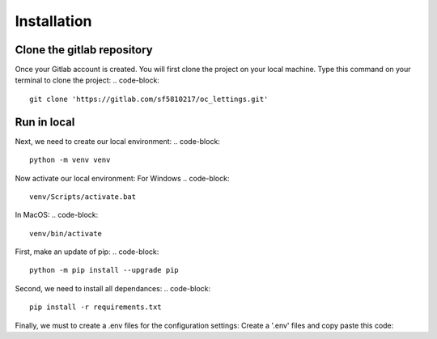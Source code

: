 ============
Installation
============


Clone the gitlab repository
===========================

Once your Gitlab account is created. You will first clone the project on your local machine.
Type this command on your terminal to clone the project:
.. code-block::
    git clone 'https://gitlab.com/sf5810217/oc_lettings.git'


Run in local
============

Next, we need to create our local environment:
.. code-block::
    python -m venv venv

Now activate our local environment:
For Windows
.. code-block::
    venv/Scripts/activate.bat

In MacOS:
.. code-block::
    venv/bin/activate

First, make an update of pip:
.. code-block::
    python -m pip install --upgrade pip

Second, we need to install all dependances:
.. code-block::
    pip install -r requirements.txt

Finally, we must to create a .env files for the configuration settings:
Create a '.env' files and copy paste this code:

.. code-block::
    SECRET_KEY = "yoursecretkey"
    DSN = "your dsn sentry"
    DJANGO_DEBUG = 'True'
    ALLOWED_HOSTS = ['*']
